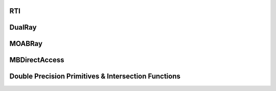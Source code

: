 .. _api_rti:

RTI
===

.. doxygenfile:: RTI.hpp ray.h
   :project: Double-Down

DualRay
=======

.. doxygenfile:: ray.h
   :project: Double-Down

MOABRay
=======

.. doxygenfile:: MOABRay.h
   :project: Double-Down

MBDirectAccess
==============

.. doxygenfile:: MOABDirectAccess.h
   :project: Double-Down

Double Precision Primitives & Intersection Functions
=====================================================

.. doxygenfile:: primitives.hpp
   :project: Double-Down

